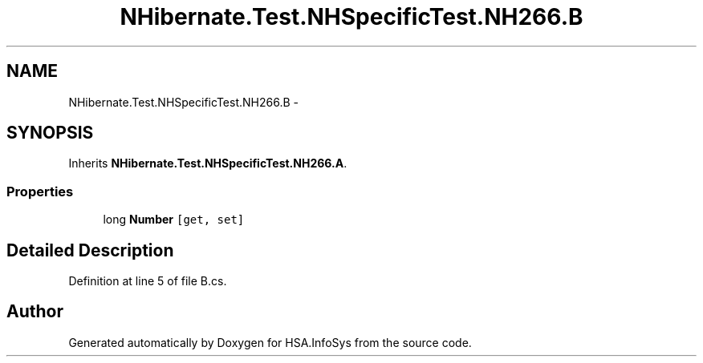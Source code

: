 .TH "NHibernate.Test.NHSpecificTest.NH266.B" 3 "Fri Jul 5 2013" "Version 1.0" "HSA.InfoSys" \" -*- nroff -*-
.ad l
.nh
.SH NAME
NHibernate.Test.NHSpecificTest.NH266.B \- 
.SH SYNOPSIS
.br
.PP
.PP
Inherits \fBNHibernate\&.Test\&.NHSpecificTest\&.NH266\&.A\fP\&.
.SS "Properties"

.in +1c
.ti -1c
.RI "long \fBNumber\fP\fC [get, set]\fP"
.br
.in -1c
.SH "Detailed Description"
.PP 
Definition at line 5 of file B\&.cs\&.

.SH "Author"
.PP 
Generated automatically by Doxygen for HSA\&.InfoSys from the source code\&.
